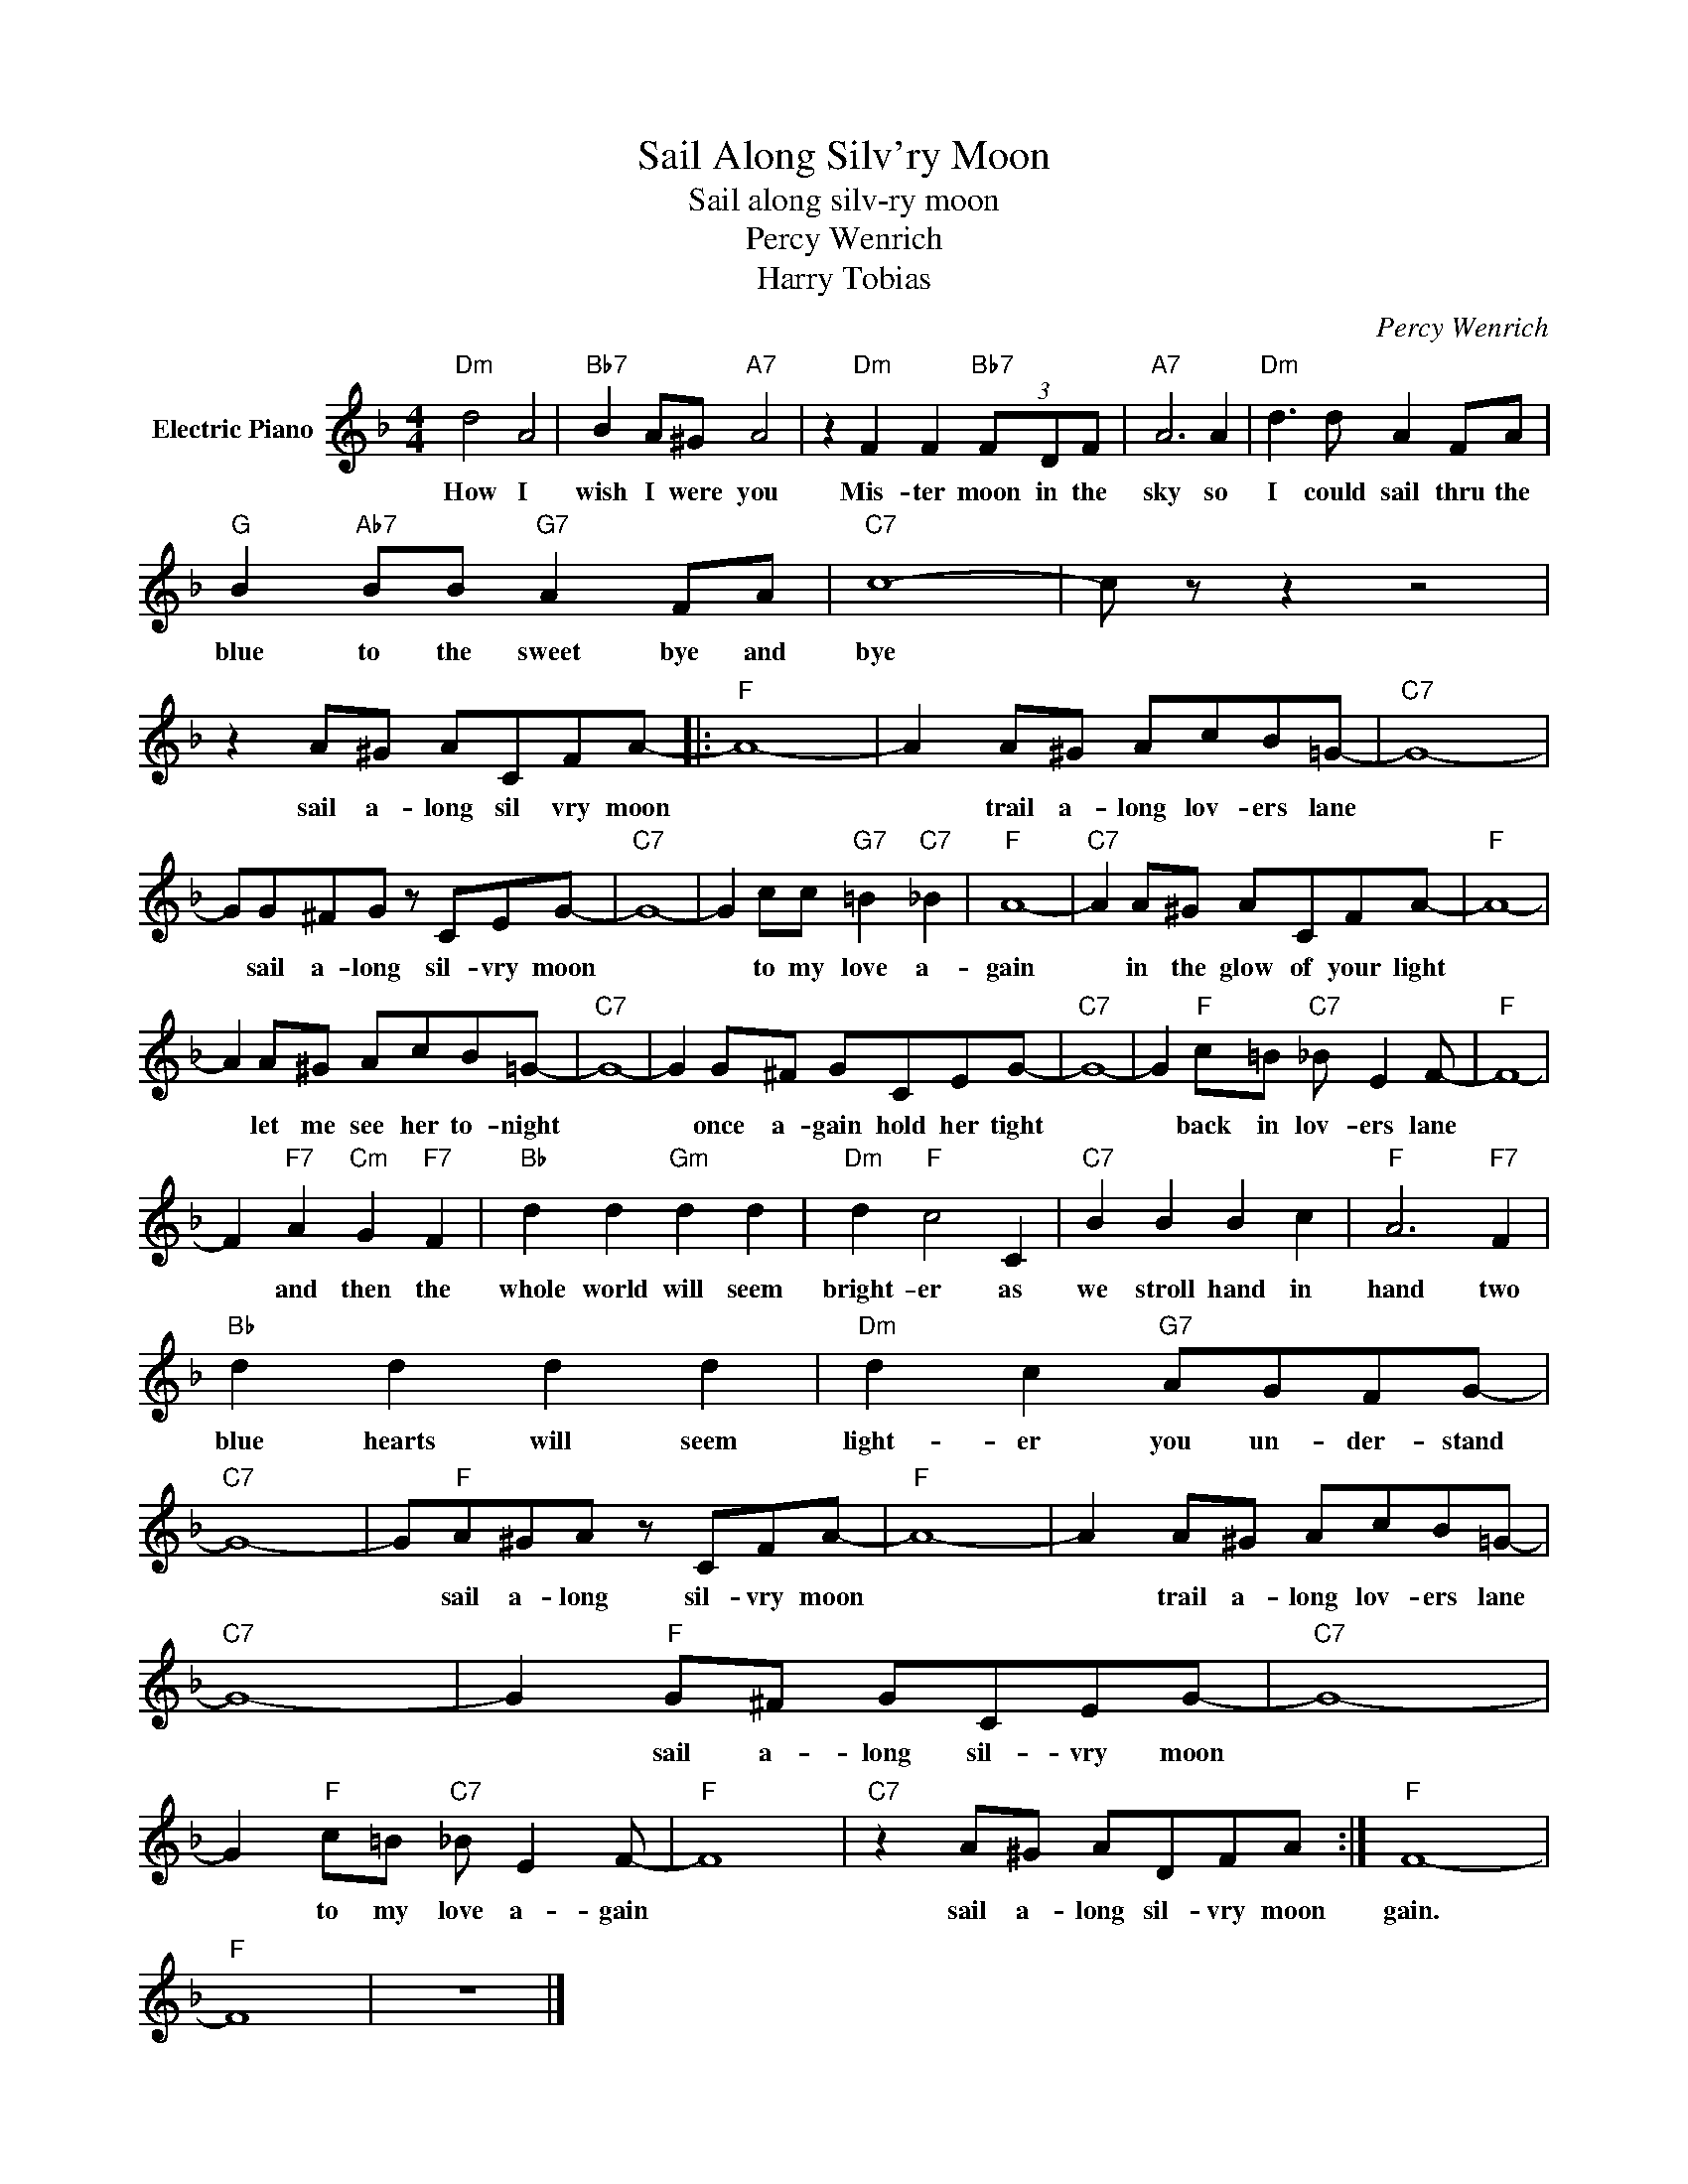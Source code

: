 X:1
T:Sail Along Silv'ry Moon
T:Sail along silv-ry moon
T:Percy Wenrich
T:Harry Tobias
C:Percy Wenrich
Z:All Rights Reserved
L:1/8
M:4/4
K:F
V:1 treble nm="Electric Piano"
%%MIDI program 4
V:1
"Dm" d4 A4 |"Bb7" B2 A^G"A7" A4 | z2"Dm" F2 F2"Bb7" (3FDF |"A7" A6 A2 |"Dm" d3 d A2 FA | %5
w: How I|wish I were you|Mis- ter moon in the|sky so|I could sail thru the|
"G" B2"Ab7" BB"G7" A2 FA |"C7" c8- | c z z2 z4 | z2 A^G ACFA- |:"F" A8- | A2 A^G AcB=G- |"C7" G8- | %12
w: blue to the sweet bye and|bye||sail a- long sil vry moon||* trail a- long lov- ers lane||
 GG^FG z CEG- |"C7" G8- | G2 cc"G7" =B2"C7" _B2 |"F" A8- |"C7" A2 A^G ACFA- |"F" A8- | %18
w: * sail a- long sil- vry moon||* to my love a-|gain|* in the glow of your light||
 A2 A^G AcB=G- |"C7" G8- | G2 G^F GCEG- |"C7" G8- | G2"F" c=B"C7" _B E2 F- |"F" F8- | %24
w: * let me see her to- night||* once a- gain hold her tight||* back in lov- ers lane||
 F2"F7" A2"Cm" G2"F7" F2 |"Bb" d2 d2"Gm" d2 d2 |"Dm" d2"F" c4 C2 |"C7" B2 B2 B2 c2 |"F" A6"F7" F2 | %29
w: * and then the|whole world will seem|bright- er as|we stroll hand in|hand two|
"Bb" d2 d2 d2 d2 |"Dm" d2 c2"G7" AGFG- |"C7" G8- | G"F"A^GA z CFA- |"F" A8- | A2 A^G AcB=G- | %35
w: blue hearts will seem|light- er you un- der- stand||* sail a- long sil- vry moon||* trail a- long lov- ers lane|
"C7" G8- | G2"F" G^F GCEG- |"C7" G8- | G2"F" c=B"C7" _B E2 F- |"F" F8 |"C7" z2 A^G ADFA :|"F" F8- | %42
w: |* sail a- long sil- vry moon||* to my love a- gain||sail a- long sil- vry moon|gain.|
"F" F8 | z8 |] %44
w: ||

